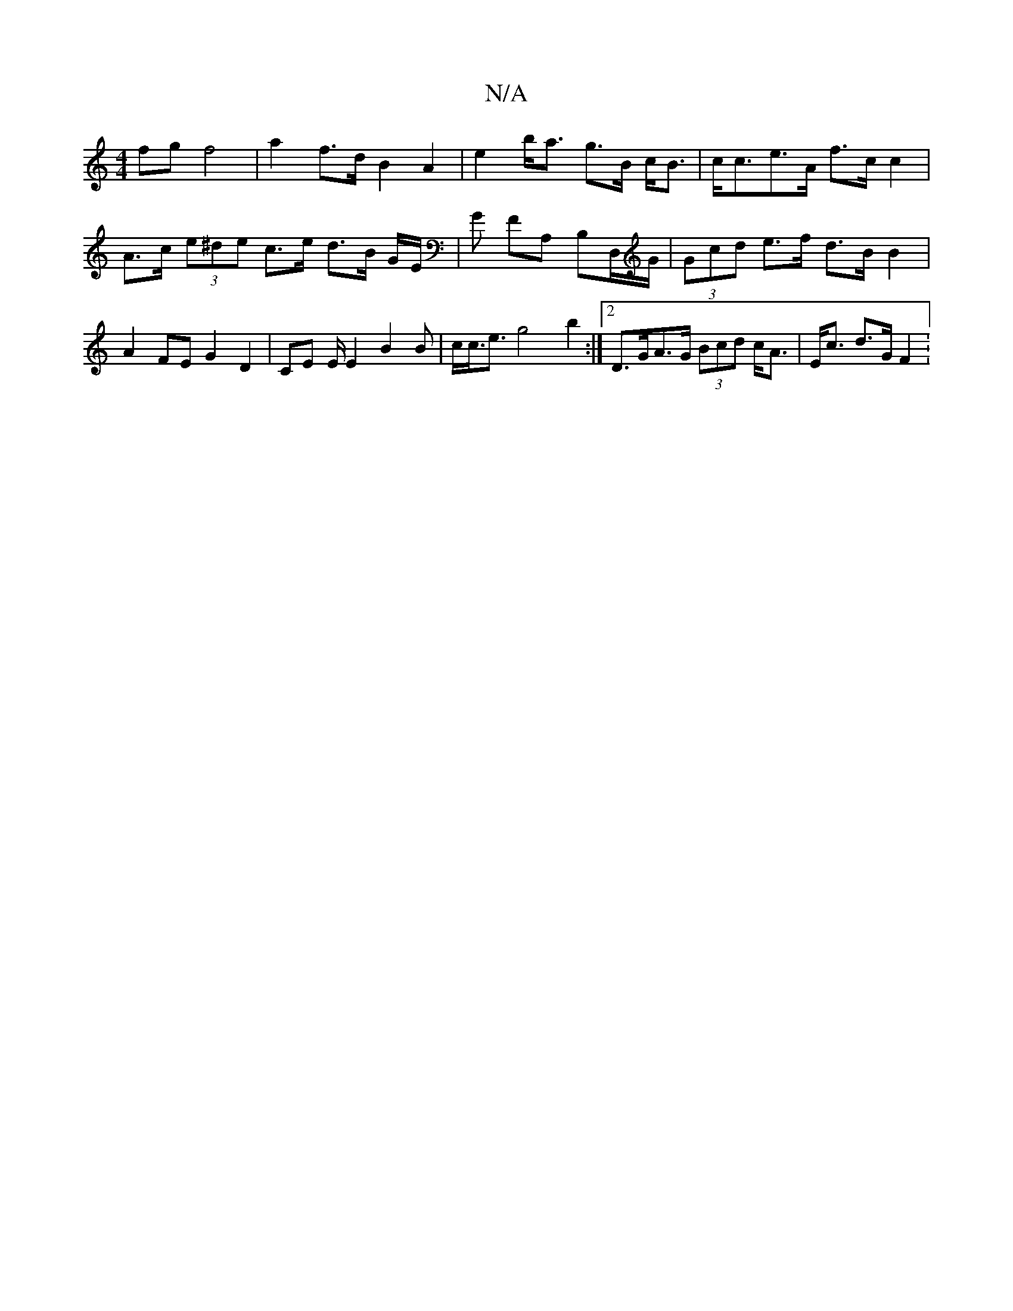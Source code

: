 X:1
T:N/A
M:4/4
R:N/A
K:Cmajor
fg f4 | a2 f>d B2 A2- | e2 b<a g>B c<B |c<ce>A f>c c2 |
A>c (3e^de c>e d3/2B/2 G/2E/2|G FA, B,D,/G/ | (3Gcd e>f d>B B2 | A2 FE G2 D2 | CE E/2E2 B2 B | c<c<e g4- b2 :|[2 D>GA>G (3Bcd c<A | E<c d>G F2 :
